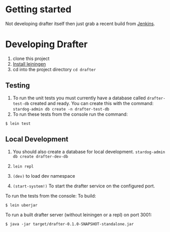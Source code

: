 * Getting started

Not developing drafter itself then just grab a recent build from
[[https://build.publishmydata.com/view/Grafter%2520master/job/drafter/][Jenkins]].

* Developing Drafter

1. clone this project
2. [[http://leiningen.org/#install][Install leiningen]]
3. cd into the project directory =cd drafter=

** Testing 


1. To run the unit tests you must currently have a database called
   =drafter-test-db= created and ready.  You can create this with the
   command: =stardog-admin db create -n drafter-test-db=
2. To run these tests from the console run the command:

=$ lein test=

** Local Development

1. You should also create a database for local
   development. =stardog-admin db create drafter-dev-db=

2. =lein repl=
3. =(dev)= to load dev namespace
4. =(start-system!)= To start the drafter service on the configured port.

To run the tests from the console:
To build:

=$ lein uberjar=

To run a built drafter server (without leiningen or a repl) on port 3001:

=$ java -jar target/drafter-0.1.0-SNAPSHOT-standalone.jar=
